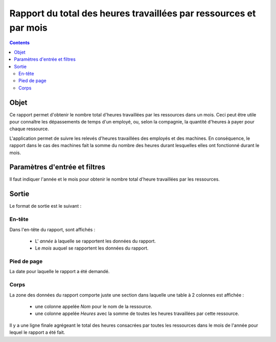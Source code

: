 Rapport du total des heures travaillées par ressources et par mois
##################################################################

.. contents::

Objet
=====

Ce rapport permet d'obtenir le nombre total d'heures travaillées par les ressources dans un mois. Ceci peut être utile pour connaître les dépassements de temps d'un employé, ou, selon la compagnie, la quantité d'heures à payer pour chaque ressource.

L'application permet de suivre les relevés d'heures travaillées des employés et des machines. En conséquence, le rapport dans le cas des machines fait la somme du nombre des heures durant lesquelles elles ont fonctionné durant le mois.

Paramètres d'entrée et filtres
==============================

Il faut indiquer l'année et le mois pour obtenir le nombre total d'heure travaillées par les ressources.

Sortie
======

Le format de sortie est le suivant :

En-tête
-------

Dans l'en-tête du rapport, sont affichés :

   * L' *année* à laquelle se rapportent les données du rapport.
   * Le *mois* auquel se rapportent les données du rapport.

Pied de page
------------

La date pour laquelle le rapport a été demandé.

Corps
-----

La zone des données du rapport comporte juste une section dans laquelle une table à 2 colonnes est affichée :

   * une colonne appelée *Nom* pour le nom de la ressource.
   * une colonne appelée *Heures* avec la somme de toutes les heures travaillées par cette ressource.

Il y a une ligne finale agrégeant le total des heures consacrées par toutes les ressources dans le mois de l'année pour lequel le rapport a été fait.
